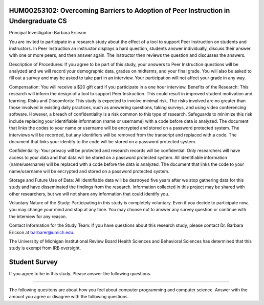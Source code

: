 HUM00253102: Overcoming Barriers to Adoption of Peer Instruction in Undergraduate CS
--------------------------------------------------------------------------------------

Principal Investigator: Barbara Ericson

You are invited to participate in a research study about the effect of a tool to support Peer
Instruction on students and instructors. In Peer Instruction an instructor displays a hard
question, students answer individually, discuss their answer with one or more peers, and
then answer again. The instructor then reviews the question and discusses the answers.

Description of Procedures: If you agree to be part of this study, your answers to Peer
Instruction questions will be analyzed and we will record your demographic data, grades on
midterms, and your final grade. You will also be asked to fill out a survey and may be asked
to take part in an interview. Your participation will not affect your grade in any way.

Compensation: You will receive a $20 gift card if you participate in a one hour interview.
Benefits of the Research: This research will inform the design of a tool to support Peer
Instruction. This could result in improved student motivation and learning.
Risks and Discomforts: This study is expected to involve minimal risk. The risks involved are
no greater than those involved in existing daily practices, such as answering questions,
taking surveys, and using video conferencing software. However, a breach of confidentiality
is a risk common to this type of research. Safeguards to minimize this risk include replacing
your identifiable information (name or username) with a code before data is analyzed. The
document that links the codes to your name or username will be encrypted and stored on a
password protected system. The interviews will be recorded, but any identifiers will be
removed from the transcript and replaced with a code. The document that links your identify
to the code will be stored on a password protected system.

Confidentiality: Your privacy will be protected and research records will be confidential. Only
researchers will have access to your data and that data will be stored on a password
protected system. All identifiable information (name/username) will be replaced with a code
before the data is analyzed. The document that links the code to your name/username will
be encrypted and stored on a password protected system.

Storage and Future Use of Data: All identifiable data will be destroyed five years after we
stop gathering data for this study and have disseminated the findings from the research.
Information collected in this project may be shared with other researchers, but we will not
share any information that could identify you.

Voluntary Nature of the Study: Participating in this study is completely voluntary. Even if you
decide to participate now, you may change your mind and stop at any time. You may choose
not to answer any survey question or continue with the interview for any reason.

Contact Information for the Study Team:
If you have questions about this research study, please contact Dr. Barbara Ericson at
barbarer@umich.edu.

The University of Michigan Institutional Review Board Health Sciences and Behavioral
Sciences has determined that this study is exempt from IRB oversight.

.. poll:: stud-consent-poll
   :option_1: I am willing to be in the study and am willing to be interviewed.
   :option_2: I am willing to be in the study, but do not wish to be interviewed.
   :option_3: I am not willing to be in the study

   Given the above information, do you agree to being in this study?



Student Survey
----------------

If you agree to be in this study. Please answer the following questions.

==============

.. poll:: stud-1-age-poll
   :option_1: Under 18
   :option_2: 18
   :option_3: 19
   :option_4: 20
   :option_5: 21
   :option_6: 22
   :option_7: 23
   :option_10: Older than 23
   :results: instructor

   What is your current age in years?

.. poll:: stud-2-gender-poll
    :option_1: woman
    :option_2: man 
    :option_3: transgender
    :option_4: non-binary/non-conforming
    :option_5: prefer not to say
    :results: instructor

    What is your gender identity?

.. poll:: stud-3-undergrad-year-poll
    :option_1: first year
    :option_2: second year 
    :option_3: third year
    :option_4: fourth year
    :option_5: fixth year
    :option_6: six year
    :option_7: more than six years
    :results: instructor

    What year are you in of your undergradaute program?

.. shortanswer:: stud-4-major-sa

    What is your major or intended major, or program of study?

.. shortanswer:: stud-5-race-sa

    What races and ethnicities do you identify as?

.. shortanswer:: stud-6-dis-sa

   Please list any learning issues we should be aware of like Dyslexia, Autism, ADHD, etc or enter none.

.. shortanswer:: stud-7-langs-sa

   What language(s) do you speak at home?

.. poll:: stud-8-read
    :option_1: Poor
    :option_2: Below Average
    :option_3: Average
    :option_4: Above Average
    :option_5: Excellent
    :results: instructor

    Rate your ability to read English.

.. poll:: stud-9-understand
    :option_1: Poor
    :option_2: Below Average
    :option_3: Average
    :option_4: Above Average
    :option_5: Excellent
    :results: instructor

    Rate your ability to understand spoken English.

The following quesitons are about how you feel about computer programming and computer science.  Answer with the amount you agree or disagree with the following questions.

.. poll:: stud-self-efficacy-1
    :option_1: Strongly disagree
    :option_2: Disagree
    :option_3: Neither agree nor disagree
    :option_4: Agree
    :option_5: Strongly agree
    :results: instructor

    Generally I have felt secure about attempting computer programming problems.

.. poll:: stud-self-efficacy-2
    :option_1: Strongly disagree
    :option_2: Disagree
    :option_3: Neither agree nor disagree
    :option_4: Agree
    :option_5: Strongly agree
    :results: instructor

    I am sure I could do advanced work in computer science.

.. poll:: stud--self-efficacy-3
    :option_1: Strongly disagree
    :option_2: Disagree
    :option_3: Neither agree nor disagree
    :option_4: Agree
    :option_5: Strongly agree
    :results: instructor

    I am sure that I can learn programming.

.. poll:: stud--self-efficacy-4
    :option_1: Strongly disagree
    :option_2: Disagree
    :option_3: Neither agree nor disagree
    :option_4: Agree
    :option_5: Strongly agree
    :results: instructor

    I think I could handle more difficult programming problems.

.. poll:: stud--self-efficacy-5
    :option_1: Strongly disagree
    :option_2: Disagree
    :option_3: Neither agree nor disagree
    :option_4: Agree
    :option_5: Strongly agree
    :results: instructor

    I can get good grades in computer science.

.. poll:: class_exp2-CS-self-efficacy-6
    :option_1: Strongly disagree
    :option_2: Disagree
    :option_3: Neither agree nor disagree
    :option_4: Agree
    :option_5: Strongly agree
    :results: instructor

    I have a lot of self-confidence when it comes to programming.

